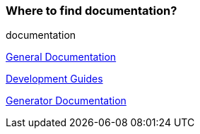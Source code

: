 === Where to find documentation?
[sidebar]
documentation

https://onecx.github.io/docs/docs/current/general/index.html[General Documentation]

https://onecx.github.io/docs/guides/current/general/index.html[Development Guides]

https://onecx.github.io/docs/nx-plugins/current/general/index.html[Generator Documentation]